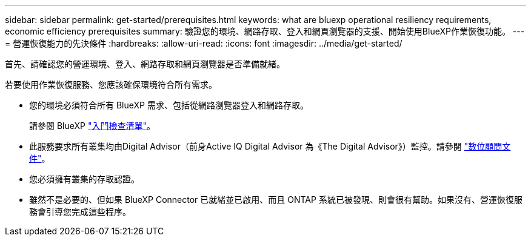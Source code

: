 ---
sidebar: sidebar 
permalink: get-started/prerequisites.html 
keywords: what are bluexp operational resiliency requirements, economic efficiency prerequisites 
summary: 驗證您的環境、網路存取、登入和網頁瀏覽器的支援、開始使用BlueXP作業恢復功能。 
---
= 營運恢復能力的先決條件
:hardbreaks:
:allow-uri-read: 
:icons: font
:imagesdir: ../media/get-started/


[role="lead"]
首先、請確認您的營運環境、登入、網路存取和網頁瀏覽器是否準備就緒。

若要使用作業恢復服務、您應該確保環境符合所有需求。

* 您的環境必須符合所有 BlueXP 需求、包括從網路瀏覽器登入和網路存取。
+
請參閱 BlueXP https://docs.netapp.com/us-en/cloud-manager-setup-admin/reference-checklist-cm.html["入門檢查清單"^]。

* 此服務要求所有叢集均由Digital Advisor（前身Active IQ Digital Advisor 為《The Digital Advisor》）監控。請參閱 https://docs.netapp.com/us-en/active-iq/index.html["數位顧問文件"^]。
* 您必須擁有叢集的存取認證。
* 雖然不是必要的、但如果 BlueXP Connector 已就緒並已啟用、而且 ONTAP 系統已被發現、則會很有幫助。如果沒有、營運恢復服務會引導您完成這些程序。

